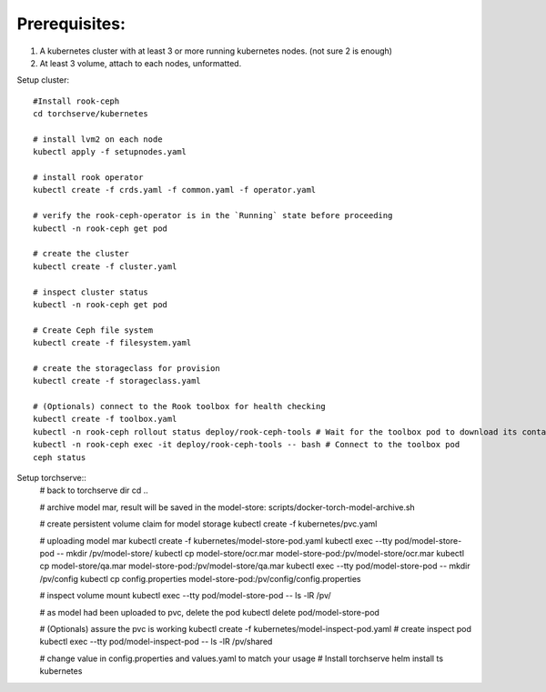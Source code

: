 Prerequisites:
============
1. A kubernetes cluster with at least 3 or more running kubernetes nodes. (not sure 2 is enough)
2. At least 3 volume, attach to each nodes, unformatted.


Setup cluster::

    #Install rook-ceph
    cd torchserve/kubernetes

    # install lvm2 on each node
    kubectl apply -f setupnodes.yaml

    # install rook operator
    kubectl create -f crds.yaml -f common.yaml -f operator.yaml

    # verify the rook-ceph-operator is in the `Running` state before proceeding
    kubectl -n rook-ceph get pod

    # create the cluster
    kubectl create -f cluster.yaml

    # inspect cluster status
    kubectl -n rook-ceph get pod

    # Create Ceph file system
    kubectl create -f filesystem.yaml

    # create the storageclass for provision
    kubectl create -f storageclass.yaml

    # (Optionals) connect to the Rook toolbox for health checking
    kubectl create -f toolbox.yaml
    kubectl -n rook-ceph rollout status deploy/rook-ceph-tools # Wait for the toolbox pod to download its container and get to the running state
    kubectl -n rook-ceph exec -it deploy/rook-ceph-tools -- bash # Connect to the toolbox pod
    ceph status


Setup torchserve::
    # back to torchserve dir
    cd ..

    # archive model mar, result will be saved in the model-store:
    scripts/docker-torch-model-archive.sh

    # create persistent volume claim for model storage
    kubectl create -f kubernetes/pvc.yaml

    # uploading model mar
    kubectl create -f kubernetes/model-store-pod.yaml
    kubectl exec --tty pod/model-store-pod -- mkdir /pv/model-store/
    kubectl cp model-store/ocr.mar model-store-pod:/pv/model-store/ocr.mar
    kubectl cp model-store/qa.mar model-store-pod:/pv/model-store/qa.mar
    kubectl exec --tty pod/model-store-pod -- mkdir /pv/config
    kubectl cp config.properties model-store-pod:/pv/config/config.properties

    # inspect volume mount
    kubectl exec --tty pod/model-store-pod -- ls -lR /pv/

    # as model had been uploaded to pvc, delete the pod
    kubectl delete pod/model-store-pod

    # (Optionals) assure the pvc is working 
    kubectl create -f kubernetes/model-inspect-pod.yaml # create inspect pod
    kubectl exec --tty pod/model-inspect-pod -- ls -lR /pv/shared

    # change value in config.properties and values.yaml to match your usage
    # Install torchserve
    helm install ts kubernetes


